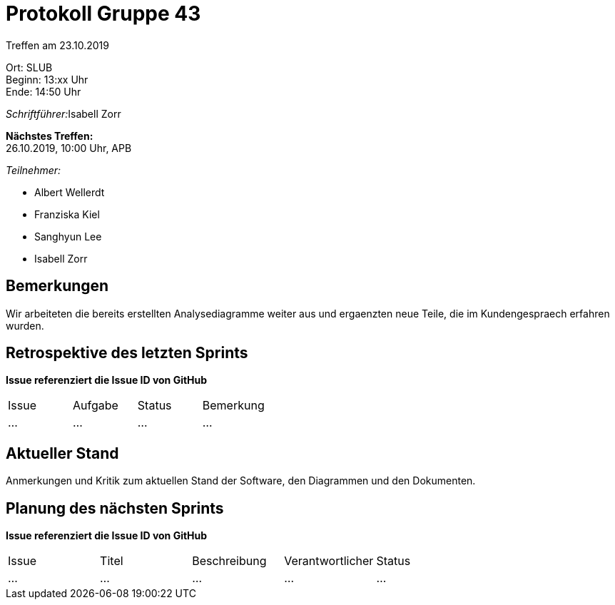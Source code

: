 = Protokoll Gruppe 43

Treffen am 23.10.2019

Ort:      SLUB +
Beginn:   13:xx Uhr +
Ende:     14:50 Uhr

__Schriftführer:__Isabell Zorr

*Nächstes Treffen:* +
26.10.2019, 10:00 Uhr, APB

__Teilnehmer:__
//Tabellarisch oder Aufzählung, Kennzeichnung von Teilnehmern mit besonderer Rolle (z.B. Kunde)

- Albert Wellerdt
- Franziska Kiel
- Sanghyun Lee
- Isabell Zorr

== Bemerkungen
Wir arbeiteten die bereits erstellten Analysediagramme weiter aus
und ergaenzten neue Teile, die im Kundengespraech erfahren wurden.

== Retrospektive des letzten Sprints
*Issue referenziert die Issue ID von GitHub*
// Wie ist der Status der im letzten Sprint erstellten Issues/veteilten Aufgaben?

// See http://asciidoctor.org/docs/user-manual/=tables
[option="headers"]
|===
|Issue |Aufgabe |Status |Bemerkung
|…     |…       |…      |…
|===


== Aktueller Stand
Anmerkungen und Kritik zum aktuellen Stand der Software, den Diagrammen und den
Dokumenten.

== Planung des nächsten Sprints
*Issue referenziert die Issue ID von GitHub*

// See http://asciidoctor.org/docs/user-manual/=tables
[option="headers"]
|===
|Issue |Titel |Beschreibung |Verantwortlicher |Status
|…     |…     |…            |…                |…
|===

